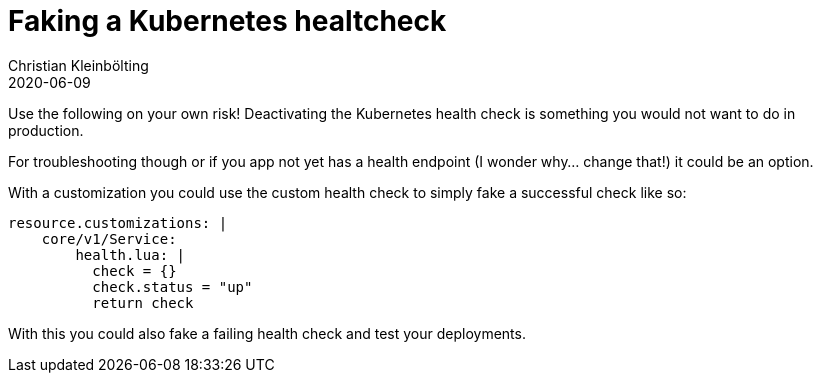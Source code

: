 = Faking a Kubernetes healtcheck 
Christian Kleinbölting
2020-06-09
:jbake-type: post
:jbake-status: published
:jbake-tags: blog, kubernetes, healtcheck, k8s 
:idprefix:
:summary: Get your `.gitignore` as a service.

Use the following on your own risk! Deactivating the Kubernetes health check is something you would not want to do in production.

For troubleshooting though or if you app not yet has a health endpoint (I wonder why… change that!) it could be an option.

With a customization you could use the custom health check to simply fake a successful check like so:
[source,yaml]
--
resource.customizations: |
    core/v1/Service:
        health.lua: |
          check = {}
          check.status = "up"
          return check 
--

With this you could also fake a failing health check and test your deployments.